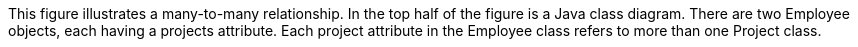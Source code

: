 :nofooter:
This figure illustrates a many-to-many relationship. In the top half of
the figure is a Java class diagram. There are two Employee objects, each
having a projects attribute. Each project attribute in the Employee
class refers to more than one Project class.

